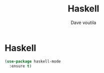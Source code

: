 #+TITLE: Haskell
#+Author: Dave voutila
#+Email: voutilad@gmail.com

* Haskell

#+BEGIN_SRC emacs-lisp
  (use-package haskell-mode
    :ensure t)
#+END_SRC
